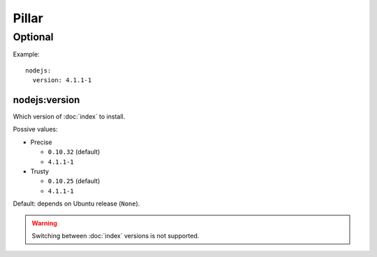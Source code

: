 Pillar
======

Optional
--------

Example::

  nodejs:
    version: 4.1.1-1

nodejs:version
~~~~~~~~~~~~~~

Which version of :doc:`index` to install.

Possive values:

* Precise

  * ``0.10.32`` (default)
  * ``4.1.1-1``

* Trusty

  * ``0.10.25`` (default)
  * ``4.1.1-1``

Default: depends on Ubuntu release (``None``).

.. warning::

   Switching between :doc:`index` versions is not supported.
